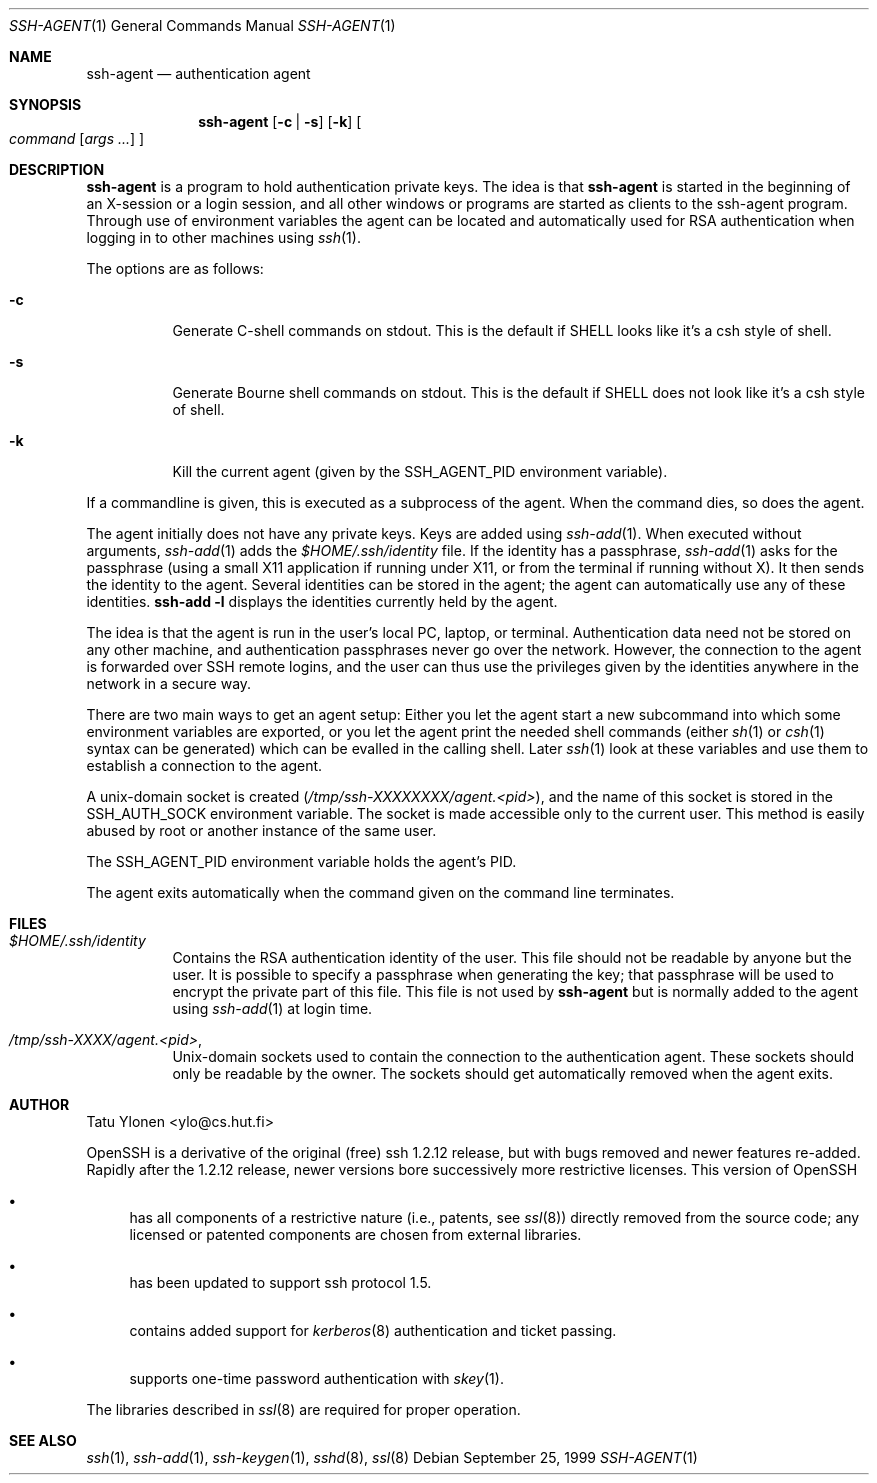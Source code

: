 .\" $OpenBSD: src/usr.bin/ssh/ssh-agent.1,v 1.9 2000/01/22 02:17:50 aaron Exp $
.\"
.\"  -*- nroff -*-
.\"
.\" ssh-agent.1
.\"
.\" Author: Tatu Ylonen <ylo@cs.hut.fi>
.\"
.\" Copyright (c) 1995 Tatu Ylonen <ylo@cs.hut.fi>, Espoo, Finland
.\"                    All rights reserved
.\"
.\" Created: Sat Apr 23 20:10:43 1995 ylo
.\"
.Dd September 25, 1999
.Dt SSH-AGENT 1
.Os
.Sh NAME
.Nm ssh-agent
.Nd authentication agent
.Sh SYNOPSIS
.Nm ssh-agent 
.Op Fl c Li | Fl s
.Op Fl k
.Oo
.Ar command
.Op Ar args ...
.Oc
.Sh DESCRIPTION 
.Nm
is a program to hold authentication private keys.  The
idea is that
.Nm
is started in the beginning of an X-session or a login session, and
all other windows or programs are started as clients to the ssh-agent
program.  Through use of environment variables the agent can be located
and automatically used for RSA authentication when logging in to other
machines using
.Xr ssh 1 .
.Pp
The options are as follows:
.Bl -tag -width Ds
.It Fl c
Generate C-shell commands on
.Dv stdout .
This is the default if
.Ev SHELL
looks like it's a csh style of shell.
.It Fl s
Generate Bourne shell commands on
.Dv stdout .
This is the default if
.Ev SHELL
does not look like it's a csh style of shell.
.It Fl k
Kill the current agent (given by the
.Ev SSH_AGENT_PID
environment variable).
.El
.Pp
If a commandline is given, this is executed as a subprocess of the agent.
When the command dies, so does the agent.
.Pp
The agent initially does not have any private keys.  Keys are added
using
.Xr ssh-add 1 .
When executed without arguments, 
.Xr ssh-add 1
adds the 
.Pa $HOME/.ssh/identity
file.  If the identity has a passphrase, 
.Xr ssh-add 1
asks for the passphrase (using a small X11 application if running
under X11, or from the terminal if running without X).  It then sends
the identity to the agent.  Several identities can be stored in the
agent; the agent can automatically use any of these identities.
.Ic ssh-add -l
displays the identities currently held by the agent.
.Pp
The idea is that the agent is run in the user's local PC, laptop, or
terminal.  Authentication data need not be stored on any other
machine, and authentication passphrases never go over the network.
However, the connection to the agent is forwarded over SSH
remote logins, and the user can thus use the privileges given by the
identities anywhere in the network in a secure way.
.Pp
There are two main ways to get an agent setup:  Either you let the agent
start a new subcommand into which some environment variables are exported, or
you let the agent print the needed shell commands (either
.Xr sh 1
or
.Xr csh 1
syntax can be generated) which can be evalled in the calling shell.
Later
.Xr ssh 1
look at these variables and use them to establish a connection to the agent.
.Pp
A unix-domain socket is created
.Pq Pa /tmp/ssh-XXXXXXXX/agent.<pid> ,
and the name of this socket is stored in the
.Ev SSH_AUTH_SOCK
environment
variable.  The socket is made accessible only to the current user.
This method is easily abused by root or another instance of the same
user.
.Pp
The
.Ev SSH_AGENT_PID
environment variable holds the agent's PID.
.Pp
The agent exits automatically when the command given on the command
line terminates.
.Sh FILES
.Bl -tag -width Ds
.It Pa $HOME/.ssh/identity
Contains the RSA authentication identity of the user.  This file
should not be readable by anyone but the user.  It is possible to
specify a passphrase when generating the key; that passphrase will be
used to encrypt the private part of this file.  This file
is not used by
.Nm
but is normally added to the agent using
.Xr ssh-add 1
at login time.
.It Pa /tmp/ssh-XXXX/agent.<pid> ,
Unix-domain sockets used to contain the connection to the
authentication agent.  These sockets should only be readable by the
owner.  The sockets should get automatically removed when the agent
exits.
.Sh AUTHOR
Tatu Ylonen <ylo@cs.hut.fi>
.Pp
OpenSSH
is a derivative of the original (free) ssh 1.2.12 release, but with bugs
removed and newer features re-added.   Rapidly after the 1.2.12 release,
newer versions bore successively more restrictive licenses.  This version
of OpenSSH
.Bl -bullet
.It
has all components of a restrictive nature (i.e., patents, see
.Xr ssl 8 )
directly removed from the source code; any licensed or patented components
are chosen from
external libraries.
.It
has been updated to support ssh protocol 1.5.
.It
contains added support for 
.Xr kerberos 8
authentication and ticket passing.
.It
supports one-time password authentication with
.Xr skey 1 .
.El
.Pp
The libraries described in
.Xr ssl 8
are required for proper operation.
.Sh SEE ALSO
.Xr ssh 1 ,
.Xr ssh-add 1 ,
.Xr ssh-keygen 1 ,
.Xr sshd 8 ,
.Xr ssl 8
